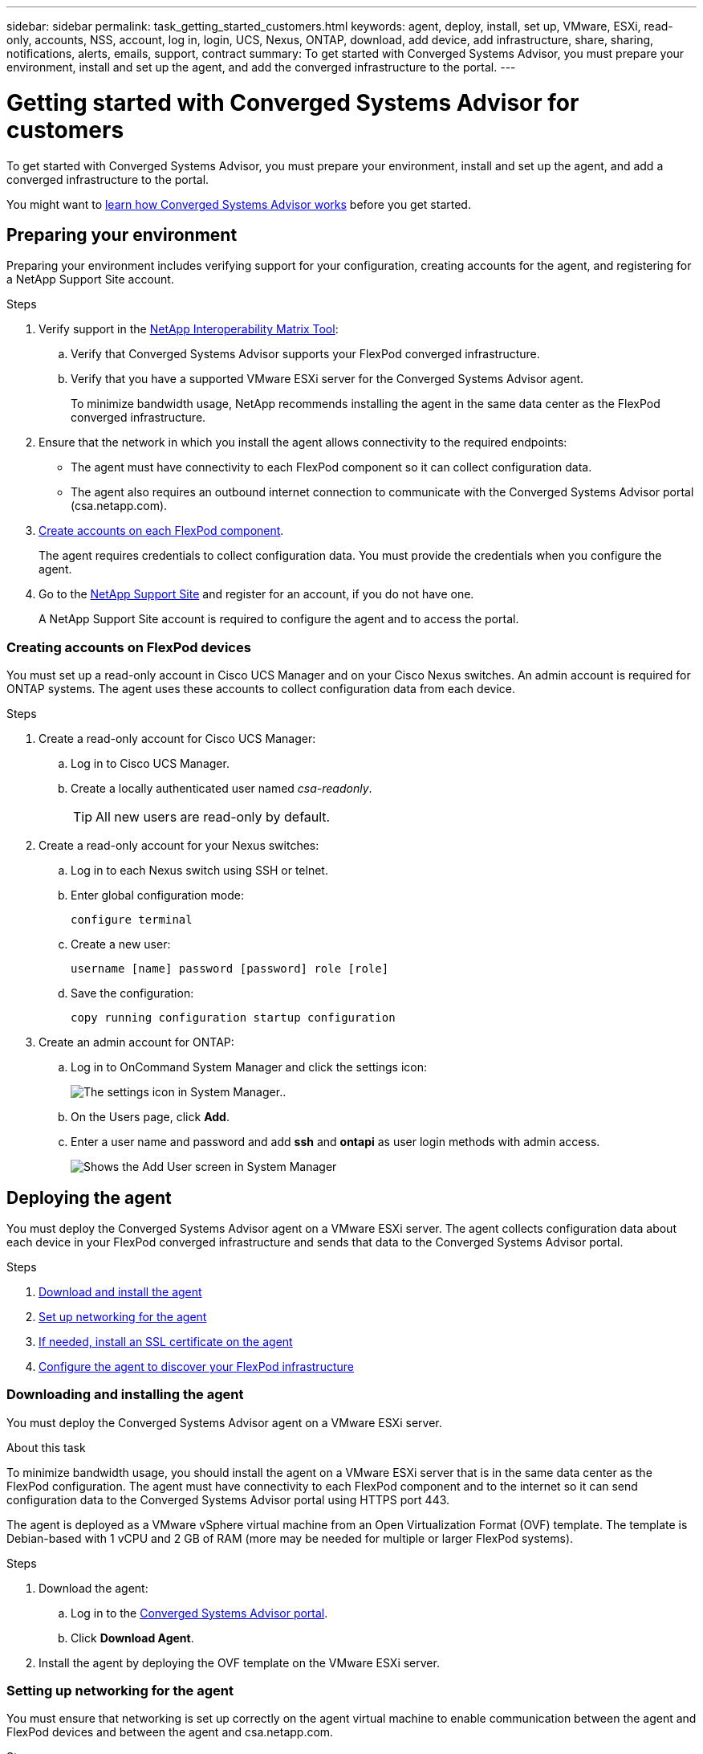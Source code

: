 ---
sidebar: sidebar
permalink: task_getting_started_customers.html
keywords: agent, deploy, install, set up, VMware, ESXi, read-only, accounts, NSS, account, log in, login, UCS, Nexus, ONTAP, download, add device, add infrastructure, share, sharing, notifications, alerts, emails, support, contract
summary: To get started with Converged Systems Advisor, you must prepare your environment, install and set up the agent, and add the converged infrastructure to the portal.
---

= Getting started with Converged Systems Advisor for customers
:hardbreaks:
:nofooter:
:icons: font
:linkattrs:
:imagesdir: ./media/

[.lead]
To get started with Converged Systems Advisor, you must prepare your environment, install and set up the agent, and add a converged infrastructure to the portal.

You might want to link:concept_architecture.html[learn how Converged Systems Advisor works] before you get started.

== Preparing your environment

Preparing your environment includes verifying support for your configuration, creating accounts for the agent, and registering for a NetApp Support Site account.

.Steps

. Verify support in the http://mysupport.netapp.com/matrix[NetApp Interoperability Matrix Tool^]:

.. Verify that Converged Systems Advisor supports your FlexPod converged infrastructure.

.. Verify that you have a supported VMware ESXi server for the Converged Systems Advisor agent.
+
To minimize bandwidth usage, NetApp recommends installing the agent in the same data center as the FlexPod converged infrastructure.

. Ensure that the network in which you install the agent allows connectivity to the required endpoints:
+
* The agent must have connectivity to each FlexPod component so it can collect configuration data.
* The agent also requires an outbound internet connection to communicate with the Converged Systems Advisor portal (csa.netapp.com).

. <<Creating accounts on FlexPod devices,Create accounts on each FlexPod component>>.
+
The agent requires credentials to collect configuration data. You must provide the credentials when you configure the agent.

. Go to the https://mysupport.netapp.com[NetApp Support Site^] and register for an account, if you do not have one.
+
A NetApp Support Site account is required to configure the agent and to access the portal.

=== Creating accounts on FlexPod devices

You must set up a read-only account in Cisco UCS Manager and on your Cisco Nexus switches. An admin account is required for ONTAP systems. The agent uses these accounts to collect configuration data from each device.

.Steps

. Create a read-only account for Cisco UCS Manager:
.. Log in to Cisco UCS Manager.
.. Create a locally authenticated user named _csa-readonly_.
+
TIP: All new users are read-only by default.

. Create a read-only account for your Nexus switches:

.. Log in to each Nexus switch using SSH or telnet.

.. Enter global configuration mode:
+
 configure terminal

.. Create a new user:
+
 username [name] password [password] role [role]

.. Save the configuration:
+
 copy running configuration startup configuration

. Create an admin account for ONTAP:

.. Log in to OnCommand System Manager and click the settings icon:
+
image:screenshot_system_manager_settings.gif[The settings icon in System Manager.].

.. On the Users page, click *Add*.

.. Enter a user name and password and add *ssh* and *ontapi* as user login methods with admin access.
+
image:screenshot_system_manager_add_user.gif[Shows the Add User screen in System Manager, in which a new ONTAP user has ssh and ontapi permissions.]

== Deploying the agent

You must deploy the Converged Systems Advisor agent on a VMware ESXi server. The agent collects configuration data about each device in your FlexPod converged infrastructure and sends that data to the Converged Systems Advisor portal.

.Steps

. <<Downloading and installing the agent,Download and install the agent>>
. <<Setting up networking for the agent,Set up networking for the agent>>
. <<Installing an SSL certificate on the agent,If needed, install an SSL certificate on the agent>>
. <<Configuring the agent to discover your FlexPod infrastructure, Configure the agent to discover your FlexPod infrastructure>>

=== Downloading and installing the agent

You must deploy the Converged Systems Advisor agent on a VMware ESXi server.

.About this task

To minimize bandwidth usage, you should install the agent on a VMware ESXi server that is in the same data center as the FlexPod configuration. The agent must have connectivity to each FlexPod component and to the internet so it can send configuration data to the Converged Systems Advisor portal using HTTPS port 443.

The agent is deployed as a VMware vSphere virtual machine from an Open Virtualization Format (OVF) template. The template is Debian-based with 1 vCPU and 2 GB of RAM (more may be needed for multiple or larger FlexPod systems).

.Steps

. Download the agent:

.. Log in to the https://csa.netapp.com/[Converged Systems Advisor portal^].

.. Click *Download Agent*.

. Install the agent by deploying the OVF template on the VMware ESXi server.

=== Setting up networking for the agent

You must ensure that networking is set up correctly on the agent virtual machine to enable communication between the agent and FlexPod devices and between the agent and csa.netapp.com.

.Steps

. Log in to the agent's virtual machine console.
+
The default user name is `csa` and the default password is `netapp`. You should change the default password after you log in.

. If DHCP is not available in the subnet, configure a static IP address and DNS settings using standard Debian tools, and then reboot the agent.
+
link:task_setting_static_ip.html[Click here for detailed instructions].
+
The network configuration for the Debian virtual machine defaults to DHCP. NetworkManager is installed and provides a text user interface that you can start from the command nmtui (see the https://manpages.debian.org/stretch/network-manager/nmtui.1.en.html[man page^] for more details).
+
For additional help with networking, see https://wiki.debian.org/NetworkConfiguration[the network configuration page on the Debian wiki^].

. If your security policies dictate that the agent must be on one network to communicate with FlexPod devices and another network to communicate with the internet, add a second network interface in VCenter and configure the correct VLANs and IP addresses.

. If a proxy server is required for internet access, configure the virtual machine to use the proxy by setting the http_proxy environment variable.
+
*Example*
+
The following steps configure the virtual machine to use an HTTP proxy running on 192.168.10.10 and port 3128.
+
.. Add `/etc/profile.d/proxy.sh` with the following contents:
+
  export http_proxy=http://192.168.10.10:3128

.. Add `/etc/apt/apt.conf.d/99HttpProxy` with the following contents:
+
  Acquire::http::Proxy "http://192.168.10.10:3128";

.. Edit `/etc/wgetrc` by adding the following:
+
  http_proxy = http://192.168.10.10:3128

. Verify connectivity by running the following CLI command from the agent:
+
 curl -k https://www.netapp.com/us/index.aspx
+
If the command fails, verify DNS settings. The agent virtual machine must have a valid DNS configuration and the ability to reach csa.netapp.com.

=== Installing an SSL certificate on the agent

The agent creates a self-signed certificate when the virtual machine boots for the first time. If required, you can delete that certificate and use your own SSL certificate.

.About this task

Converged Systems Advisor supports the following:

* Any cipher compatible with OpenSSL version 1.0.1 or greater
* TLS 1.1 and TLS 1.2

.Steps

. Log in to the agent's virtual machine console.

. Navigate to `/opt/csa/cert`

. Delete the self-signed certificate that the agent created.

. Paste your SSL certificate.

. Restart the virtual machine.

=== Configuring the agent to discover your FlexPod infrastructure

You must configure the agent to collect configuration data from each device in your FlexPod converged infrastructure.

.Steps

. Open a web browser and enter the IP address of the agent virtual machine.

. Log in to the agent by entering the user name and password of your NetApp Support Site account.

. Add the FlexPod devices that you want the agent to discover.
+
You have two options:

.. Click *Add a device* to enter details about your FlexPod devices, one by one.
.. Click *Import devices* to fill out and upload a CSV template that includes details about all devices.
+
Note the following:

* The user name and password should be for the account that you previously created for the device.
* If your UCS environment has LDAP user management configured, then you must add the user’s domain before the user name. For example: local\csa-readonly

.Result

Each device in the FlexPod infrastructure should display in the table with a checkmark.

image:screenshot_agent_configuration.gif[Shows each required device with a green checkmark in the Status column.]

== Adding an infrastructure to the portal

After you configure the agent, it sends information about each FlexPod device to the Converged Systems Advisor portal. You must now select each of those components in the portal to create an entire infrastructure that you can monitor.

.Steps

. In the https://csa.netapp.com/[Converged Systems Advisor portal^], click *Add Infrastructure*.

. Complete the steps to add the infrastructure:

.. Enter basic details about the infrastructure.
.. Select each device that is part of the FlexPod configuration.
+
TIP: When you select a device, the Eligibility column displays either *Eligible* or *Not Eligible*. A device is not eligible if it was discovered by a different agent.
+
Once you have selected all of the required components, you should see a green checkmark next to each device type.
+
image:screenshot_add_infrastructure.gif[Shows four devices selected in the table and green checkmarks for each, which indicates that you have selected all of the required components.]

.. Add your link:concept_licensing.html[Converged Systems Advisor license] to unlock key functionality, or skip for now.
.. Review the summary, accept the terms of the license agreement, and click *Add Infrastructure*.

.Result

Converged Systems Advisor adds the infrastructure to the portal and starts collecting configuration data about each device. Wait a few minutes for the agent to collect information from the devices.

== Sharing an infrastructure with other users

Sharing a converged infrastructure enables another person to log in to the Converged Systems Advisor portal so they can view and monitor the configuration. The person who you share the infrastructure with must have a https://mysupport.netapp.com[NetApp Support Site^] account.

.Steps

. In the Converged Systems Advisor portal, click the *Settings icon*, and then click *Users*.
+
image:screenshot_settings.gif[Shows the settings menu, which contains a link to the Users page.]

. Select the configuration from the User table.

. Click the image:screenshot_share_icon.gif[The icon for sharing an infrastructure.] icon.

. Enter one or more email addresses next to the user role that you want to provide.
+
link:reference_user_roles.html[View the differences between each role].
+
TIP: You can enter multiple email addresses in a single field by pressing *Enter* after the first email address.

. Click *Send*.

.Result

The user should receive an email that contains instructions for accessing Converged Systems Advisor.

== Configuring notifications

If you have a Premium license, Converged Systems Advisor can alert you about changes to your FlexPod infrastructure through email notifications.

.Steps

. In the Converged Systems Advisor portal, click the *Settings icon*, and then click *Alert Settings*.

. Check the notification that you would like to receive for each converged infrastructure that has a Premium license.
+
Each notification includes the following information:
+
[horizontal]
Collection Failures:: Alerts you when Converged Systems Advisor cannot collect data from a converged infrastructure.
Offline Agent:: Alerts you when a Converged Systems Advisor agent is not online.
Daily Alert Digest:: Alerts you about failed rules that occurred on the previous day.

. Click *Save*.

.Result

Converged Systems Advisor will now send email notifications to the users associated with the converged infrastructure.
